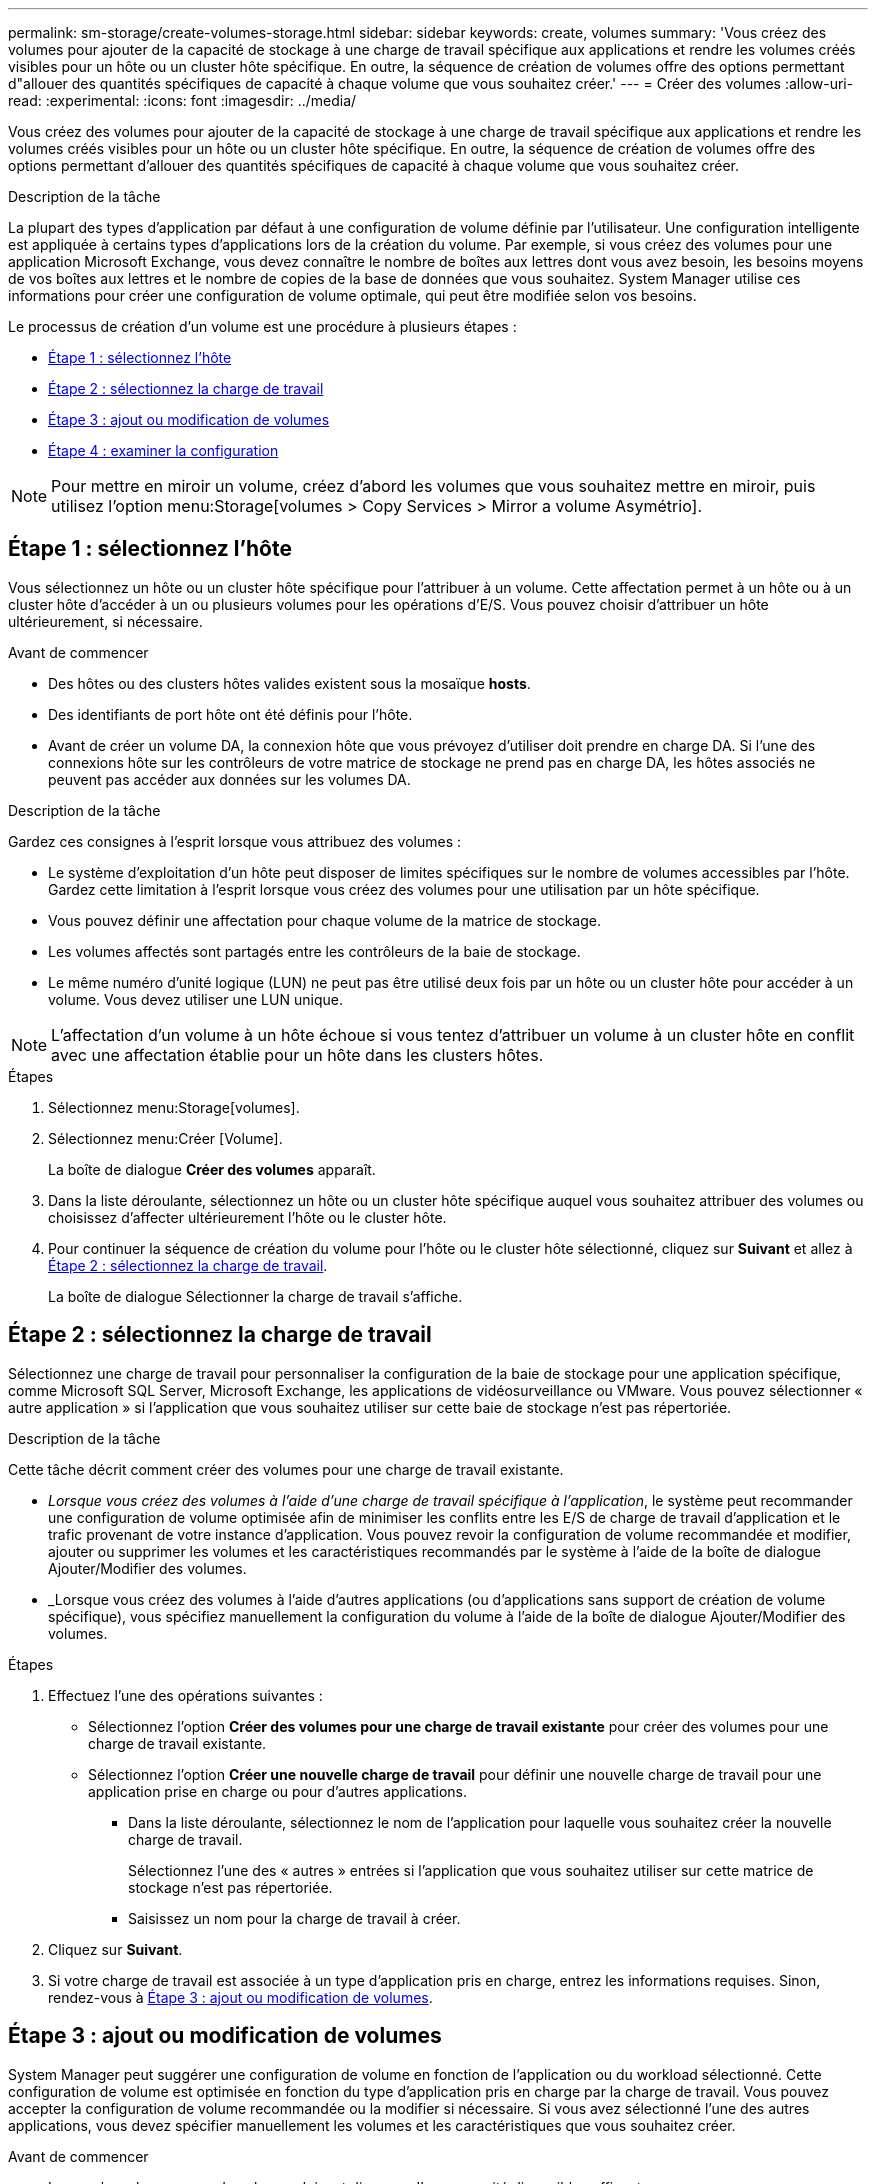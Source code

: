 ---
permalink: sm-storage/create-volumes-storage.html 
sidebar: sidebar 
keywords: create, volumes 
summary: 'Vous créez des volumes pour ajouter de la capacité de stockage à une charge de travail spécifique aux applications et rendre les volumes créés visibles pour un hôte ou un cluster hôte spécifique. En outre, la séquence de création de volumes offre des options permettant d"allouer des quantités spécifiques de capacité à chaque volume que vous souhaitez créer.' 
---
= Créer des volumes
:allow-uri-read: 
:experimental: 
:icons: font
:imagesdir: ../media/


[role="lead"]
Vous créez des volumes pour ajouter de la capacité de stockage à une charge de travail spécifique aux applications et rendre les volumes créés visibles pour un hôte ou un cluster hôte spécifique. En outre, la séquence de création de volumes offre des options permettant d'allouer des quantités spécifiques de capacité à chaque volume que vous souhaitez créer.

.Description de la tâche
La plupart des types d'application par défaut à une configuration de volume définie par l'utilisateur. Une configuration intelligente est appliquée à certains types d'applications lors de la création du volume. Par exemple, si vous créez des volumes pour une application Microsoft Exchange, vous devez connaître le nombre de boîtes aux lettres dont vous avez besoin, les besoins moyens de vos boîtes aux lettres et le nombre de copies de la base de données que vous souhaitez. System Manager utilise ces informations pour créer une configuration de volume optimale, qui peut être modifiée selon vos besoins.

Le processus de création d'un volume est une procédure à plusieurs étapes :

* <<Étape 1 : sélectionnez l'hôte>>
* <<Étape 2 : sélectionnez la charge de travail>>
* <<Étape 3 : ajout ou modification de volumes>>
* <<Étape 4 : examiner la configuration>>


[NOTE]
====
Pour mettre en miroir un volume, créez d'abord les volumes que vous souhaitez mettre en miroir, puis utilisez l'option menu:Storage[volumes > Copy Services > Mirror a volume Asymétrio].

====


== Étape 1 : sélectionnez l'hôte

[role="lead"]
Vous sélectionnez un hôte ou un cluster hôte spécifique pour l'attribuer à un volume. Cette affectation permet à un hôte ou à un cluster hôte d'accéder à un ou plusieurs volumes pour les opérations d'E/S. Vous pouvez choisir d'attribuer un hôte ultérieurement, si nécessaire.

.Avant de commencer
* Des hôtes ou des clusters hôtes valides existent sous la mosaïque *hosts*.
* Des identifiants de port hôte ont été définis pour l'hôte.
* Avant de créer un volume DA, la connexion hôte que vous prévoyez d'utiliser doit prendre en charge DA. Si l'une des connexions hôte sur les contrôleurs de votre matrice de stockage ne prend pas en charge DA, les hôtes associés ne peuvent pas accéder aux données sur les volumes DA.


.Description de la tâche
Gardez ces consignes à l'esprit lorsque vous attribuez des volumes :

* Le système d'exploitation d'un hôte peut disposer de limites spécifiques sur le nombre de volumes accessibles par l'hôte. Gardez cette limitation à l'esprit lorsque vous créez des volumes pour une utilisation par un hôte spécifique.
* Vous pouvez définir une affectation pour chaque volume de la matrice de stockage.
* Les volumes affectés sont partagés entre les contrôleurs de la baie de stockage.
* Le même numéro d'unité logique (LUN) ne peut pas être utilisé deux fois par un hôte ou un cluster hôte pour accéder à un volume. Vous devez utiliser une LUN unique.


[NOTE]
====
L'affectation d'un volume à un hôte échoue si vous tentez d'attribuer un volume à un cluster hôte en conflit avec une affectation établie pour un hôte dans les clusters hôtes.

====
.Étapes
. Sélectionnez menu:Storage[volumes].
. Sélectionnez menu:Créer [Volume].
+
La boîte de dialogue *Créer des volumes* apparaît.

. Dans la liste déroulante, sélectionnez un hôte ou un cluster hôte spécifique auquel vous souhaitez attribuer des volumes ou choisissez d'affecter ultérieurement l'hôte ou le cluster hôte.
. Pour continuer la séquence de création du volume pour l'hôte ou le cluster hôte sélectionné, cliquez sur *Suivant* et allez à <<Étape 2 : sélectionnez la charge de travail>>.
+
La boîte de dialogue Sélectionner la charge de travail s'affiche.





== Étape 2 : sélectionnez la charge de travail

[role="lead"]
Sélectionnez une charge de travail pour personnaliser la configuration de la baie de stockage pour une application spécifique, comme Microsoft SQL Server, Microsoft Exchange, les applications de vidéosurveillance ou VMware. Vous pouvez sélectionner « autre application » si l'application que vous souhaitez utiliser sur cette baie de stockage n'est pas répertoriée.

.Description de la tâche
Cette tâche décrit comment créer des volumes pour une charge de travail existante.

* _Lorsque vous créez des volumes à l'aide d'une charge de travail spécifique à l'application_, le système peut recommander une configuration de volume optimisée afin de minimiser les conflits entre les E/S de charge de travail d'application et le trafic provenant de votre instance d'application. Vous pouvez revoir la configuration de volume recommandée et modifier, ajouter ou supprimer les volumes et les caractéristiques recommandés par le système à l'aide de la boîte de dialogue Ajouter/Modifier des volumes.
* _Lorsque vous créez des volumes à l'aide d'autres applications (ou d'applications sans support de création de volume spécifique), vous spécifiez manuellement la configuration du volume à l'aide de la boîte de dialogue Ajouter/Modifier des volumes.


.Étapes
. Effectuez l'une des opérations suivantes :
+
** Sélectionnez l'option *Créer des volumes pour une charge de travail existante* pour créer des volumes pour une charge de travail existante.
** Sélectionnez l'option *Créer une nouvelle charge de travail* pour définir une nouvelle charge de travail pour une application prise en charge ou pour d'autres applications.
+
*** Dans la liste déroulante, sélectionnez le nom de l'application pour laquelle vous souhaitez créer la nouvelle charge de travail.
+
Sélectionnez l'une des « autres » entrées si l'application que vous souhaitez utiliser sur cette matrice de stockage n'est pas répertoriée.

*** Saisissez un nom pour la charge de travail à créer.




. Cliquez sur *Suivant*.
. Si votre charge de travail est associée à un type d'application pris en charge, entrez les informations requises. Sinon, rendez-vous à <<Étape 3 : ajout ou modification de volumes>>.




== Étape 3 : ajout ou modification de volumes

[role="lead"]
System Manager peut suggérer une configuration de volume en fonction de l'application ou du workload sélectionné. Cette configuration de volume est optimisée en fonction du type d'application pris en charge par la charge de travail. Vous pouvez accepter la configuration de volume recommandée ou la modifier si nécessaire. Si vous avez sélectionné l'une des autres applications, vous devez spécifier manuellement les volumes et les caractéristiques que vous souhaitez créer.

.Avant de commencer
* Les pools ou les groupes de volumes doivent disposer d'une capacité disponible suffisante.
* Pour créer un volume activé pour Data assurance (DA), la connexion hôte que vous prévoyez d'utiliser doit prendre en charge DA.
+
.Sélection d'un pool ou d'un groupe de volumes capable d'être DA
[%collapsible]
====
Si vous souhaitez créer un volume DA activé, sélectionnez un pool ou un groupe de volumes qui est compatible DA (recherchez *Oui* en regard de "DA" dans la table des candidats de groupe de volumes et de pools).

Les fonctionnalités DE DA sont présentées au niveau du pool et du groupe de volumes dans System Manager. LA protection DA vérifie et corrige les erreurs susceptibles de se produire lors de la communication des données entre un hôte et une baie de stockage. La sélection d'un pool ou d'un groupe de volumes capable de gérer le nouveau volume garantit la détection et la correction des erreurs éventuelles.

Si l'une des connexions hôte sur les contrôleurs de votre matrice de stockage ne prend pas en charge DA, les hôtes associés ne peuvent pas accéder aux données sur les volumes DA. DA n'est pas pris en charge par iSCSI sur TCP/IP ou par SRP sur InfiniBand.

====
* Pour créer un volume sécurisé, une clé de sécurité doit être créée pour la matrice de stockage.
+
.Sélection d'un pool ou d'un groupe de volumes qui prend en charge la sécurité
[%collapsible]
====
Si vous souhaitez créer un volume sécurisé, sélectionnez un pool ou un groupe de volumes qui est sécurisé et capable (recherchez *Oui* en regard de « sécurisé » dans la table des candidats de groupe de volumes et de pools).

Les fonctionnalités de sécurité des disques sont présentées au niveau du pool et du groupe de volumes dans System Manager. Les disques sécurisés empêchent tout accès non autorisé aux données d'un disque physiquement retiré de la baie de stockage. Un disque sécurisé crypte les données pendant les écritures et les décrypte pendant les lectures à l'aide d'une clé de cryptage unique_.

Un pool ou un groupe de volumes peut contenir à la fois des disques sécurisés et non sécurisés, mais tous les disques doivent être sécurisés pour utiliser leurs fonctionnalités de chiffrement.

====


.Description de la tâche
La création de volumes s'effectue à partir de pools ou de groupes de volumes. La boîte de dialogue Ajouter/Modifier des volumes affiche tous les pools et groupes de volumes éligibles de la baie de stockage. Pour chaque pool et groupe de volumes éligibles, le nombre de disques disponibles et la capacité totale disponible s'affichent.

Pour certaines charges de travail spécifiques à une application, chaque pool ou groupe de volumes éligible affiche la capacité proposée en fonction de la configuration de volume suggérée et indique la capacité libre restante en Gio. Pour les autres charges de travail, la capacité proposée s'affiche lors de l'ajout de volumes à un pool ou à un groupe de volumes, puis lorsque vous spécifiez la capacité indiquée.

.Étapes
. Choisissez l'une des actions suivantes selon que vous avez sélectionné une autre charge de travail ou une charge de travail spécifique à une application :
+
** *Autre* -- cliquez sur *Ajouter nouveau volume* dans chaque pool ou groupe de volumes que vous souhaitez utiliser pour créer un ou plusieurs volumes.
+
.Détails du champ
[%collapsible]
====
[cols="2*"]
|===
| Champ | Description 


 a| 
Nom du volume
 a| 
Lors de la séquence de création du volume, System Manager attribue un nom par défaut à un volume. Vous pouvez accepter le nom par défaut ou fournir une description plus détaillée indiquant le type de données stockées dans le volume.



 a| 
Capacité déclarée
 a| 
Définissez la capacité du nouveau volume et les unités de capacité à utiliser (MIB, Gio ou Tio). Pour les *thick volumes*, la capacité minimale est de 1 MIB, et la capacité maximale est déterminée par le nombre et la capacité des disques dans le pool ou le groupe de volumes.

N'oubliez pas que la capacité de stockage est également nécessaire pour les services de copie (images Snapshot, volumes Snapshot, copies de volume et miroirs distants) ; par conséquent, n'allouez pas toutes la capacité aux volumes standard.

La capacité d'un pool est allouée par incréments de 4 Gio. Toute capacité non multiple de 4 Gio est allouée, mais non utilisable. Pour vérifier la disponibilité de toute la capacité, spécifiez la capacité par incréments de 4 Gio. Si une capacité inutilisable, le seul moyen de le récupérer est d'augmenter la capacité du volume.



 a| 
Taille du segment
 a| 
Affiche le paramètre de dimensionnement du segment, qui apparaît uniquement pour les volumes d'un groupe de volumes. Vous pouvez modifier la taille du segment pour optimiser les performances.

*Transitions de taille de segment autorisées* -- System Manager détermine les transitions de taille de segment autorisées. Les tailles de segment qui ne sont pas appropriées à partir de la taille de segment actuelle ne sont pas disponibles dans la liste déroulante. Les transitions autorisées sont généralement deux ou la moitié de la taille de segment actuelle. Par exemple, si la taille de segment de volume actuelle est de 32 Kio, une nouvelle taille de segment de volume de 16 Kio ou 64 Kio est autorisée.

*Volumes SSD cache-enabled* -- vous pouvez spécifier une taille de segment de 4 Ko pour les volumes SSD cache-enabled. Veillez à sélectionner la taille de segment 4 Kio uniquement pour les volumes SSD cache prenant en charge les opérations d'E/S de blocs de petite taille (par exemple, 16 tailles de bloc d'E/S Kio ou plus petites). Les performances peuvent être affectées si vous sélectionnez 4 Kio comme taille de segment pour les volumes SSD cache qui gèrent les opérations séquentielles de blocs volumineux.

*Le temps de modification de la taille du segment* -- la durée de modification de la taille du segment d'un volume dépend de ces variables :

*** La charge d'E/S de l'hôte
*** Priorité de modification du volume
*** Nombre de disques dans le groupe de volumes
*** Nombre de canaux de transmission
*** La puissance de traitement des contrôleurs de la baie de stockage lorsque vous modifiez la taille de segment d'un volume, les performances d'E/S sont affectées, mais vos données restent disponibles.




 a| 
Sécurité
 a| 
*Oui* apparaît en regard de « sécurisé » uniquement si les lecteurs du pool ou du groupe de volumes sont sécurisés.

La sécurité du lecteur empêche tout accès non autorisé aux données d'un lecteur qui est physiquement retiré de la matrice de stockage. Cette option n'est disponible que lorsque la fonction sécurité du lecteur a été activée et qu'une clé de sécurité est configurée pour la matrice de stockage.

Un pool ou un groupe de volumes peut contenir à la fois des disques sécurisés et non sécurisés, mais tous les disques doivent être sécurisés pour utiliser leurs fonctionnalités de chiffrement.



 a| 
DA
 a| 
*Oui* apparaît en regard de "DA" uniquement si les lecteurs du pool ou du groupe de volumes prennent en charge Data assurance (DA).

DA augmente l'intégrité des données dans l'ensemble du système de stockage. DA permet à la matrice de stockage de vérifier si des erreurs peuvent se produire lorsque des données sont déplacées entre les hôtes et les lecteurs. L'utilisation de DA pour le nouveau volume garantit la détection de toute erreur.

|===
====
** *Charge de travail spécifique à une application* -- cliquez sur *Suivant* pour accepter les volumes et les caractéristiques recommandés par le système pour la charge de travail sélectionnée, ou cliquez sur *Modifier les volumes* pour modifier, ajouter ou supprimer les volumes et les caractéristiques recommandés par le système pour la charge de travail sélectionnée.
+
.Détails du champ
[%collapsible]
====
[cols="2*"]
|===
| Champ | Description 


 a| 
Nom du volume
 a| 
Lors de la séquence de création du volume, System Manager attribue un nom par défaut à un volume. Vous pouvez accepter le nom par défaut ou fournir une description plus détaillée indiquant le type de données stockées dans le volume.



 a| 
Capacité déclarée
 a| 
Définissez la capacité du nouveau volume et les unités de capacité à utiliser (MIB, Gio ou Tio). Pour les *thick volumes*, la capacité minimale est de 1 MIB, et la capacité maximale est déterminée par le nombre et la capacité des disques dans le pool ou le groupe de volumes.

N'oubliez pas que la capacité de stockage est également nécessaire pour les services de copie (images Snapshot, volumes Snapshot, copies de volume et miroirs distants) ; par conséquent, n'allouez pas toutes la capacité aux volumes standard.

La capacité d'un pool est allouée par incréments de 4 Gio. Toute capacité non multiple de 4 Gio est allouée, mais non utilisable. Pour vérifier la disponibilité de toute la capacité, spécifiez la capacité par incréments de 4 Gio. Si une capacité inutilisable, le seul moyen de le récupérer est d'augmenter la capacité du volume.



 a| 
Type de Volume
 a| 
Type de volume indique le type de volume créé pour une charge de travail spécifique à l'application.



 a| 
Taille du segment
 a| 
Affiche le paramètre de dimensionnement du segment, qui apparaît uniquement pour les volumes d'un groupe de volumes. Vous pouvez modifier la taille du segment pour optimiser les performances.

*Transitions de taille de segment autorisées* -- System Manager détermine les transitions de taille de segment autorisées. Les tailles de segment qui ne sont pas appropriées à partir de la taille de segment actuelle ne sont pas disponibles dans la liste déroulante. Les transitions autorisées sont généralement deux ou la moitié de la taille de segment actuelle. Par exemple, si la taille de segment de volume actuelle est de 32 Kio, une nouvelle taille de segment de volume de 16 Kio ou 64 Kio est autorisée.

*Volumes SSD cache-enabled* -- vous pouvez spécifier une taille de segment de 4 Ko pour les volumes SSD cache-enabled. Veillez à sélectionner la taille de segment 4 Kio uniquement pour les volumes SSD cache prenant en charge les opérations d'E/S de blocs de petite taille (par exemple, 16 tailles de bloc d'E/S Kio ou plus petites). Les performances peuvent être affectées si vous sélectionnez 4 Kio comme taille de segment pour les volumes SSD cache qui gèrent les opérations séquentielles de blocs volumineux.

*Le temps de modification de la taille du segment* -- la durée de modification de la taille du segment d'un volume dépend de ces variables :

*** La charge d'E/S de l'hôte
*** Priorité de modification du volume
*** Nombre de disques dans le groupe de volumes
*** Nombre de canaux de transmission
*** La puissance de traitement des contrôleurs de la baie de stockage lorsque vous modifiez la taille de segment d'un volume, les performances d'E/S sont affectées, mais vos données restent disponibles.




 a| 
Sécurité
 a| 
*Oui* apparaît en regard de « sécurisé » uniquement si les lecteurs du pool ou du groupe de volumes sont sécurisés.

La sécurité du disque empêche les accès non autorisés aux données d'un disque qui est physiquement retiré de la matrice de stockage. Cette option n'est disponible que lorsque la fonction de sécurité du lecteur a été activée et qu'une clé de sécurité est configurée pour la matrice de stockage.

Un pool ou un groupe de volumes peut contenir à la fois des disques sécurisés et non sécurisés, mais tous les disques doivent être sécurisés pour utiliser leurs fonctionnalités de chiffrement.



 a| 
DA
 a| 
*Oui* apparaît en regard de "DA" uniquement si les lecteurs du pool ou du groupe de volumes prennent en charge Data assurance (DA).

DA augmente l'intégrité des données dans l'ensemble du système de stockage. DA permet à la matrice de stockage de vérifier si des erreurs peuvent se produire lorsque des données sont déplacées entre les hôtes et les lecteurs. L'utilisation de DA pour le nouveau volume garantit la détection de toute erreur.

|===
====


. Pour continuer la séquence de création du volume pour l'application sélectionnée, cliquez sur *Suivant* et allez à <<Étape 4 : examiner la configuration>>.




== Étape 4 : examiner la configuration

[role="lead"]
Vous pouvez consulter un récapitulatif des volumes que vous souhaitez créer et effectuer les modifications nécessaires.

.Étapes
. Vérifiez les volumes que vous souhaitez créer. Cliquez sur *Retour* pour apporter des modifications.
. Lorsque vous êtes satisfait de la configuration de votre volume, cliquez sur *Finish*.


.Résultats
System Manager crée les nouveaux volumes dans les pools et groupes de volumes sélectionnés, puis affiche les nouveaux volumes dans la table tous les volumes.

.Une fois que vous avez terminé
* Apportez les modifications nécessaires au système d'exploitation sur l'hôte de l'application afin que les applications puissent utiliser le volume.
* Exécutez soit le système basé sur l'hôte `hot_add` utilitaire ou utilitaire propre à un système d'exploitation (disponible auprès d'un fournisseur tiers), puis exécutez le `SMdevices` utilitaire permettant de mettre en corrélation les noms des volumes avec les noms des matrices de stockage hôte.
+
Le `hot_add` utilitaire et le `SMdevices` l'utilitaire est inclus dans le `SMutils` création de package. Le `SMutils` package est un ensemble d'utilitaires permettant de vérifier ce que l'hôte voit de la baie de stockage. Il est inclus dans l'installation du logiciel SANtricity.


